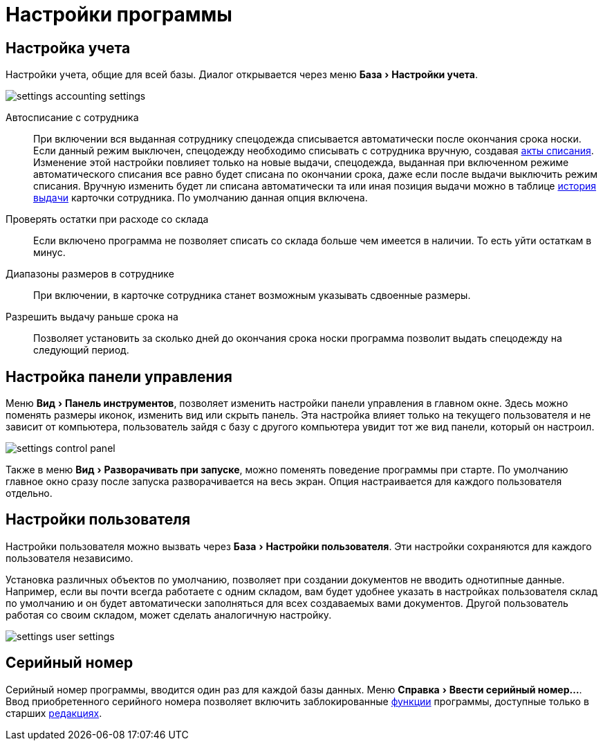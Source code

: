 = Настройки программы
:experimental:

[#accounting-settings]
== Настройка учета

Настройки учета, общие для всей базы. Диалог открывается через меню menu:База[Настройки учета].

image::settings_accounting-settings.png[]

Автосписание с сотрудника:: При включении вся выданная сотруднику спецодежда списывается автоматически после окончания срока носки. Если данный режим выключен, спецодежду необходимо списывать с сотрудника вручную, создавая <<stock-documents.adoc#writeoff],акты списания>>. Изменение этой настройки повлияет только на новые выдачи, спецодежда, выданная при включенном режиме автоматического списания все равно будет списана по окончании срока, даже если после выдачи выключить режим списания. Вручную изменить будет ли списана автоматически та или иная позиция выдачи можно в таблице <<employees.adoc#history,история выдачи>> карточки сотрудника. По умолчанию данная опция включена.
Проверять остатки при расходе со склада:: Если включено программа не позволяет списать со склада больше чем имеется в наличии. То есть уйти остаткам в минус.
Диапазоны размеров в сотруднике:: При включении, в карточке сотрудника станет возможным указывать сдвоенные размеры.
Разрешить выдачу раньше срока на:: Позволяет установить за сколько дней до окончания срока носки программа позволит выдать спецодежду на следующий период.

== Настройка панели управления

Меню menu:Вид[Панель инструментов], позволяет изменить настройки панели управления в главном окне. Здесь можно поменять размеры иконок, изменить вид или скрыть панель. Эта настройка влияет только на текущего пользователя и не зависит от компьютера, пользователь зайдя с базу с другого компьютера увидит тот же вид панели, который он настроил.

image::settings_control-panel.png[]

Также в меню menu:Вид[Разворачивать при запуске], можно поменять поведение программы при старте. По умолчанию главное окно сразу после запуска разворачивается на весь экран. Опция настраивается для каждого пользователя отдельно. 

[#user-settings]
== Настройки пользователя
Настройки пользователя можно вызвать через menu:База[Настройки пользователя]. Эти настройки сохраняются для каждого пользователя независимо.

Установка различных объектов по умолчанию, позволяет при создании документов не вводить однотипные данные. Например, если вы почти всегда работаете с одним складом, вам будет удобнее указать в настройках пользователя склад по умолчанию и он будет автоматически заполняться для всех создаваемых вами документов. Другой пользователь работая со своим складом, может сделать аналогичную настройку.

image::settings_user-settings.png[]

== Серийный номер

Серийный номер программы, вводится один раз для каждой базы данных. Меню menu:Справка[Ввести серийный номер...]. Ввод приобретенного серийного номера позволяет включить заблокированные <<introduction.adoc#features,функции>> программы, доступные только в старших <<introduction.adoc#editions,редакциях>>.
